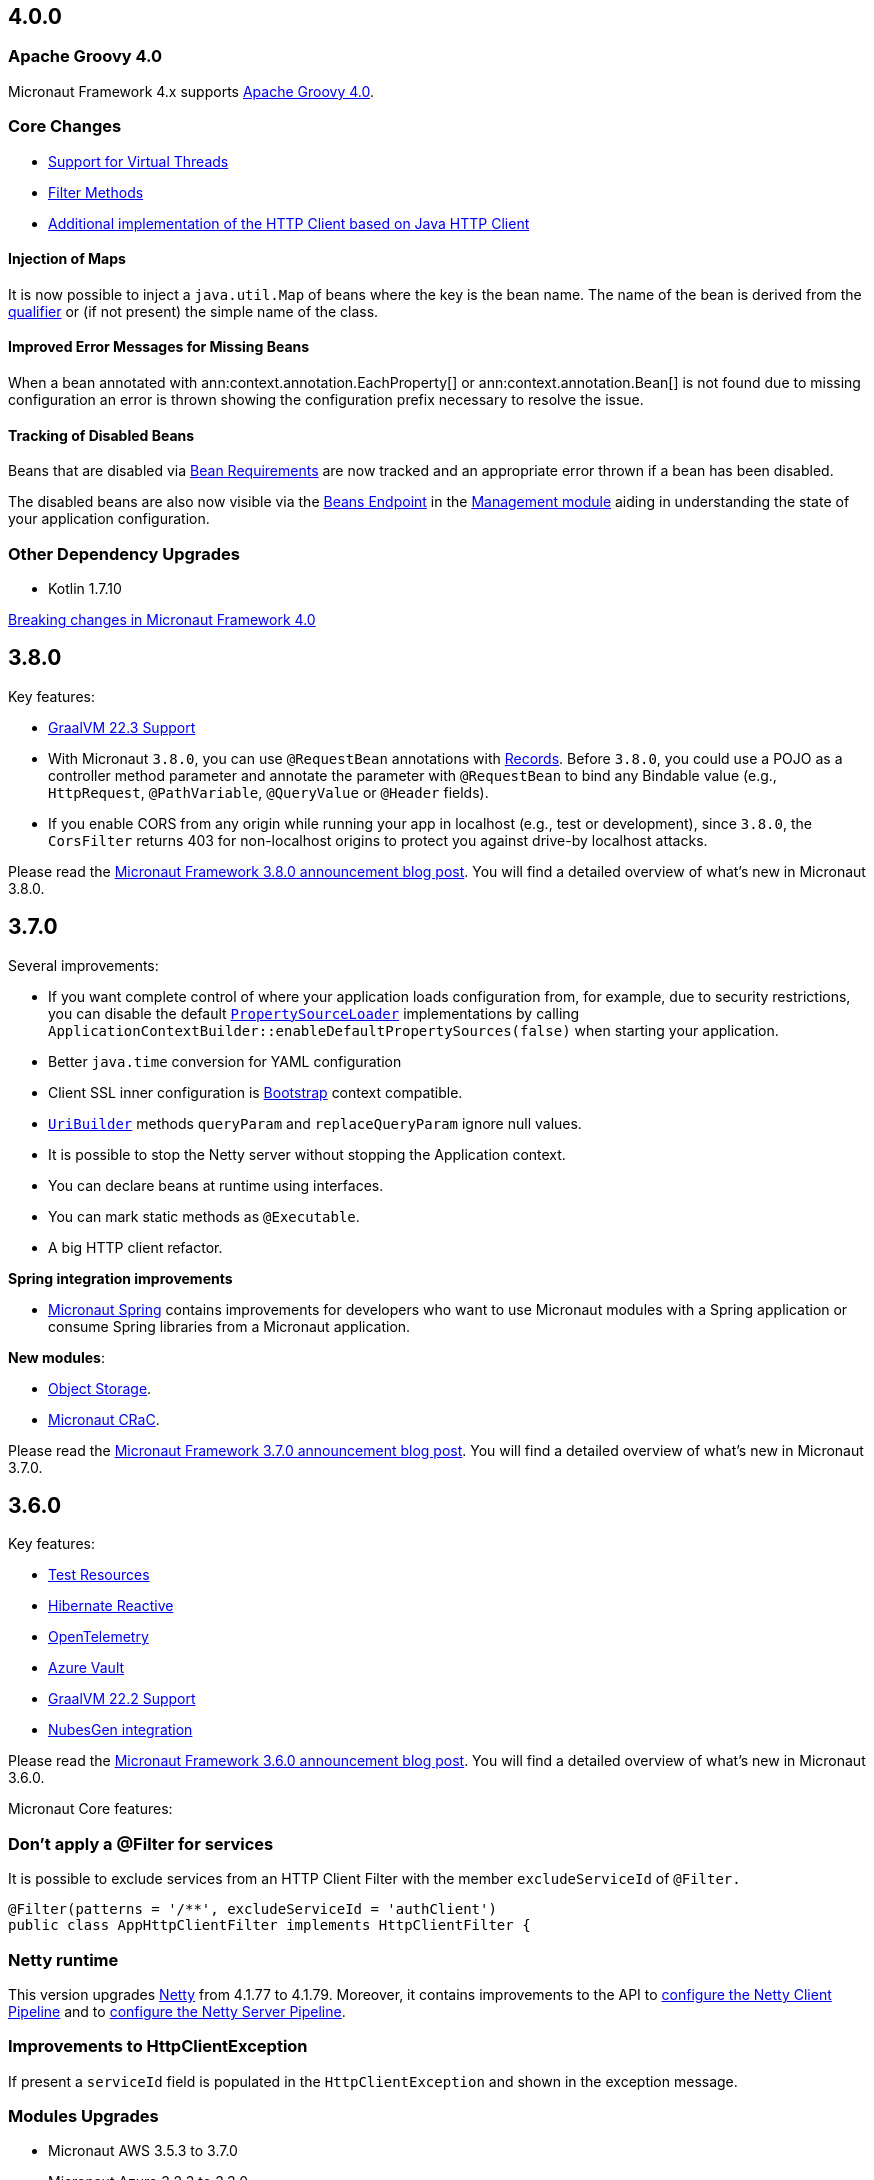 //Micronaut {version} includes the following changes:
== 4.0.0

=== Apache Groovy 4.0

Micronaut Framework 4.x supports https://groovy-lang.org/releasenotes/groovy-4.0.html[Apache Groovy 4.0].

=== Core Changes


* <<virtualThreads, Support for Virtual Threads>>
* <<filtermethods, Filter Methods>>

* <<javanetClient, Additional implementation of the HTTP Client based on Java HTTP Client>>

==== Injection of Maps

It is now possible to inject a `java.util.Map` of beans where the key is the bean name. The name of the bean is derived from the <<qualifiers, qualifier>> or (if not present) the simple name of the class.

==== Improved Error Messages for Missing Beans

When a bean annotated with ann:context.annotation.EachProperty[] or ann:context.annotation.Bean[] is not found due to missing configuration an error is thrown showing the configuration prefix necessary to resolve the issue.

==== Tracking of Disabled Beans

Beans that are disabled via <<conditionalBeans, Bean Requirements>> are now tracked and an appropriate error thrown if a bean has been disabled.

The disabled beans are also now visible via the <<beansEndpoint, Beans Endpoint>> in the <<management, Management module>> aiding in understanding the state of your application configuration.

=== Other Dependency Upgrades

- Kotlin 1.7.10

<<breaks, Breaking changes in Micronaut Framework 4.0>>

== 3.8.0

Key features:

- https://www.graalvm.org/release-notes/22_3/[GraalVM 22.3 Support]
- With Micronaut `3.8.0`, you can use `@RequestBean` annotations with https://docs.oracle.com/en/java/javase/14/language/records.html[Records]. Before `3.8.0`, you could use a POJO as a controller method parameter and annotate the parameter with `@RequestBean` to bind any Bindable value (e.g., `HttpRequest`, `@PathVariable`, `@QueryValue` or `@Header` fields).
- If you enable CORS from any origin while running your app in localhost (e.g., test or development), since `3.8.0`, the `CorsFilter` returns 403 for non-localhost origins to protect you against drive-by localhost attacks.

Please read the https://micronaut.io/2022/12/27/micronaut-framework-3-8-0-released/[Micronaut Framework 3.8.0 announcement blog post]. You will find a detailed overview of what’s new in Micronaut 3.8.0.

== 3.7.0

Several improvements:

- If you want complete control of where your application loads configuration from, for example, due to security restrictions, you can disable the default https://docs.micronaut.io/snapshot/guide/#propertySource[`PropertySourceLoader`] implementations by calling `ApplicationContextBuilder::enableDefaultPropertySources(false)` when starting your application.

- Better `java.time` conversion for YAML configuration

- Client SSL inner configuration is https://docs.micronaut.io/latest/guide/#bootstrap[Bootstrap] context compatible.

- https://docs.micronaut.io/snapshot/api/io/micronaut/http/uri/UriBuilder.html[`UriBuilder`] methods `queryParam` and `replaceQueryParam` ignore null values.

- It is possible to stop the Netty server without stopping the Application context.

- You can declare beans at runtime using interfaces.

- You can mark static methods as `@Executable`.

- A big HTTP client refactor.

**Spring integration improvements**

- https://micronaut-projects.github.io/micronaut-spring/latest/guide/[Micronaut Spring] contains improvements for developers who want to use Micronaut modules with a Spring application or consume Spring libraries from a Micronaut application.

**New modules**:

- https://micronaut-projects.github.io/micronaut-object-storage/latest/guide/[Object Storage].

- https://micronaut-projects.github.io/micronaut-crac/latest/guide/[Micronaut CRaC].

Please read the https://micronaut.io/2022/09/21/micronaut-framework-3-7-0-released/[Micronaut Framework 3.7.0 announcement blog post]. You will find a detailed overview of what’s new in Micronaut 3.7.0.

== 3.6.0

Key features:

- https://micronaut-projects.github.io/micronaut-test-resources/latest/guide/#introduction[Test Resources]
- https://micronaut-projects.github.io/micronaut-sql/latest/guide/#hibernate-reactive[Hibernate Reactive]
- https://micronaut-projects.github.io/micronaut-tracing/latest/guide/#opentelemetry[OpenTelemetry]
- https://micronaut-projects.github.io/micronaut-azure/latest/guide/#azureKeyVault[Azure Vault]
- https://www.graalvm.org/release-notes/22_2/[GraalVM 22.2 Support]
- https://nubesgen.com/[NubesGen integration]

Please read the https://micronaut.io/2022/08/04/micronaut-framework-3-6-0-released/[Micronaut Framework 3.6.0 announcement blog post]. You will find a detailed overview of what’s new in Micronaut 3.6.0.

Micronaut Core features:

=== Don't apply a @Filter for services

It is possible to exclude services from an HTTP Client Filter with the member `excludeServiceId` of `@Filter.`

```java
@Filter(patterns = '/**', excludeServiceId = 'authClient')
public class AppHttpClientFilter implements HttpClientFilter {
```

=== Netty runtime

This version upgrades https://netty.io[Netty] from 4.1.77 to 4.1.79. Moreover, it contains improvements to the API to https://docs.micronaut.io/snapshot/guide/#nettyClientPipeline[configure the Netty Client Pipeline] and to https://docs.micronaut.io/snapshot/guide/#nettyServerPipeline[configure the Netty Server Pipeline].

=== Improvements to HttpClientException

If present a `serviceId` field is populated in the `HttpClientException` and shown in the exception message.

=== Modules Upgrades

- Micronaut AWS 3.5.3 to 3.7.0
- Micronaut Azure 3.2.3 to 3.3.0
- Micronaut Cache 3.4.1 to 3.5.0
- Micronaut Cassandra 4.0.0 to 5.1.1
- Micronaut Coherence 3.4.1 to 3.5.1
- Micronaut Data 3.4.3 to 3.7.2
- Micronaut Elasticsearch 4.2.0 to 4.3.0
- Micronaut Email 1.2.3 to 1.3.1
- Micronaut Flyway 5.3.0 to 5.4.0
- Micronaut GCP 4.2.1 to 4.4.0
- Micronaut GraphQL 3.0.0 to 3.1.0
- Micronaut Groovy 3.1.0 to 3.2.0
- Micronaut JaxRS 3.3.0 to 3.4.0
- Micronaut JMX 3.0.0 to 3.1.0
- Micronaut Kafka 4.3.1 to 4.4.0
- Micronaut Micrometer 4.3.0 to 4.4.0
- Micronaut Microstream 1.0.0-M1 to 1.0.0
- Micronaut Liquibase 5.3.0 to 5.4.1
- Micronaut Mongo 4.2.0 to 4.4.0
- Micronaut Neo4J 5.0.0 to 5.1.0
- Micronaut Nats 3.0.0 to 3.1.0
- Micronaut OpenAPI 4.2.2 to 4.4.3
- Micronaut Picocli 4.2.1 to 4.3.0
- Micronaut Problem 2.3.1 to 2.4.0
- Micronaut RabbitMQ 3.1.0 to 3.3.0
- Micronaut R2DBC 3.0.0 to 3.0.1
- Micronaut Reactor 2.2.3 to 2.3.1
- Micronaut Redis 5.2.0 to 5.3.0
- Micronaut RxJava3 2.2.1 to 2.3.0
- Micronaut Serialization 1.1.1 to 1.3.0
- Micronaut Servlet 3.2.3 to 3.3.0
- Micronaut Spring 4.1.1 to 4.2.1
- Micronaut SQL 4.4.1 to 4.6.3
- Micronaut Test 3.3.1 to 3.4.0
- Micronaut TOML 1.0.0 to 1.1.1
- Micronaut Tracing 4.1.1 to 4.2.1
- Micronaut Views 3.4.0 to 3.5.0
- Micronaut Jackson XML 3.0.1 to 3.1.0

== 3.5.0

=== GraalVM 22.1.0

Micronaut framework 3.5 supports https://www.graalvm.org/release-notes/22_1/[GraalVM 22.1.0].

https://micronaut-projects.github.io/micronaut-gradle-plugin/latest/[Micronaut Gradle Plugin v3.4.0] and https://github.com/micronaut-projects/micronaut-maven-plugin/releases/tag/v3.3.0[Micronaut Maven Plugin v3.3.0] support GraalVM 22.1.0.

=== Incremental Compilation for Gradle Builds

Micronaut framework 3.5 supports fully incremental compilation, including GraalVM metadata for Gradle Builds.

=== Micronaut Data

https://github.com/micronaut-projects/micronaut-data/releases/tag/v3.4.0[Micronaut Data 3.4.0] supports:

- Postgres enums for JDBC.
- Pagination for reactive repositories and specifications.
- Pagination for async, coroutines repositories, and specifications.

=== Turbo Integration

Micronaut Views adds https://micronaut-projects.github.io/micronaut-views/latest/guide/#turbo[integration with Turbo]

=== New Module - Micronaut Microstream

https://micronaut-projects.github.io/micronaut-microstream/snapshot/guide/[Micronaut Microstream] eases working with https://microstream.one[MicroStream], a native Java object graph storage engine.

=== @Scheduled with Time Zones

Optionally, you can specify a time zone when using the <<scheduling,`@Scheduled` annotation>>.

[source,java]
----
@Scheduled(cron = '1/33 0/1 * 1/1 * ?', zoneId = "America/Chicago")
void runCron() {
...
..
----

=== Support validation groups with `@Validated`

You can enforce a subset of constraints using <<validationGroups,validation groups>> using groups on the `@Validated`.

=== Advanced Listener Configuration

Micronaut framework 3.5.0 offers more flexibility in configuring the HTTP Server. Instead of configuring a single port, you
<<listener,can specify each listener manually>>.

=== EPHEMERAL FACTORIES

A <<factories,Factory>> has the default scope `@Singleton`, and it is destroyed with the context. Since Micronaut framework v3.5.0, you can dispose of the factory after producing a bean by annotating your factory class with `@Prototype` and `@Factory`

=== Module upgrades

- https://github.com/micronaut-projects/micronaut-test/releases/tag/v3.2.0[Micronaut Test 3.2.0] adds support for KoTest 5.
- https://github.com/micronaut-projects/micronaut-aws/releases/tag/v3.5.0[Micronaut AWS 3.5.0] adds a new module https://micronaut-projects.github.io/micronaut-aws/latest/guide/#cdk[Micronaut AWS CDK]. It also upgrades to the latest versions of the AWS SDKs.
- https://github.com/micronaut-projects/micronaut-micrometer/releases/tag/v4.3.0[Micronaut Micrometer 4.3.0] updates to Micrometer 1.9.0.
- https://github.com/micronaut-projects/micronaut-gcp/releases/tag/v4.2.0[Micronaut GCP 4.2.0] updates to `grpc-auth`
1.45.1 and `grpc-netty-shaded`. Moreover, we have clarified the documentation to support GraalVM Native Images when using the GCP libraries, and the Micronaut GCP Bom now includes the `com.google.cloud:native-image-support` dependency.
- https://github.com/micronaut-projects/micronaut-aot/releases/tag/v1.1.0[Micronaut AOT 1.1.0]
- https://github.com/micronaut-projects/micronaut-sql/releases/tag/v4.4.0[Micronaut SQL to 4.4.0]
- https://github.com/micronaut-projects/micronaut-problem-json/releases/tag/v2.3.0[Micronaut Problem JSON to 2.3.0]
- https://github.com/micronaut-projects/micronaut-grpc/releases/tag/v3.3.0[Micronaut GRPC to 3.3.0] allows exposing a gRPC Health Check for a grpc-server.
- https://github.com/micronaut-projects/micronaut-serialization/releases/tag/v1.1.0[Micronaut Serialization to 1.1.0]. It allows the serialization and deserialization of object arrays.
- https://github.com/micronaut-projects/micronaut-openapi/releases/tag/v4.1.0[Micronaut OpenAPI to 4.1.0] updates to Swagger 2.2.0.
- https://github.com/micronaut-projects/micronaut-r2dbc/releases/tag/v3.0.0[Micronaut R2DBC to 3.0.0] updates to R2DBC `1.0.0.RELEASE`.
- https://github.com/micronaut-projects/micronaut-security/releases/tag/v3.6.0[Micronaut Security to 3.6.0].
- https://github.com/micronaut-projects/micronaut-cache/releases/tag/v3.4.1[Micronaut Cache to 3.4.1].
- https://github.com/micronaut-projects/micronaut-coherence/releases/tag/v3.4.1[Micronaut Coherence to 3.4.1].

Several modules publish a BOM (Bill of Materials) or use a  Gradle Version Catalogs:

- https://github.com/micronaut-projects/micronaut-jaxrs/releases/tag/v3.3.0[Micronaut JAX-RS to 3.3.0]
- https://github.com/micronaut-projects/micronaut-picocli/releases/tag/v4.2.1[Micronaut Picocli to 4.2.1]
- https://github.com/micronaut-projects/micronaut-acme/releases/tag/v3.2.0[Micronaut ACME to 3.2.0].
- https://github.com/micronaut-projects/micronaut-mongodb/releases/tag/v4.2.0[Micronaut MongoDB to 4.2.0]
- https://github.com/micronaut-projects/micronaut-mqtt/releases/tag/v2.2.0[Micronaut MQTT to 2.2.0].
- https://github.com/micronaut-projects/micronaut-kafka/releases/tag/v4.3.0[Micronaut Kafka to 4.3.0].

=== Schema Migration Modules

* https://github.com/micronaut-projects/micronaut-flyway/releases/tag/v5.3.0[Micronaut Flyway 5.3.0] updates Flyway to 8.5.8.
* https://github.com/micronaut-projects/micronaut-liquibase/releases/tag/v5.3.0[Micronaut Liquibase 5.3.0] updates Liquibase to 4.9.1


== 3.4.0

=== Localized Message Source

You can now inject <<localizedMessageSource, `LocalizedMessageSource`>>, a `@RequestScope` bean, in your controllers to resolve localized messages for the current HTTP Request. It works in combination with <<localeResolution, Micronaut Locale Resolution>> capabilities.

=== Referencing bean properties in @Requires.

With 3.4.0, you can https://docs.micronaut.io/latest/guide/#_referencing_bean_properties_in_requires[reference other beans properties in `@Requires` to load beans conditionally].

[source, java]
----
@Requires(bean=Config.class, beanProperty="foo", value="John")
----

=== Micronaut Data MongoDB

https://github.com/micronaut-projects/micronaut-data/releases/tag/v3.3.0[Micronaut Data 3.3.0] includes https://micronaut-projects.github.io/micronaut-data/latest/guide/index.html#mongo[Micronaut Data MongoDB].

=== Micronaut AOT and Maven

https://micronaut-projects.github.io/micronaut-aot/latest/guide/[Micronaut AOT] is now fully supported for Maven users. Enabling AOT is as simply as passing `-Dmicronaut.aot.enabled` when running, testing, or packaging your application.

For more details, check the https://micronaut-projects.github.io/micronaut-maven-plugin/latest/examples/aot.html[Micronaut Maven Plugin documentation].

=== Micronaut TOML

https://micronaut-projects.github.io/micronaut-toml/latest/guide/[Micronaut TOML] allows you to write your application configuration with https://toml.io/en/[TOML] in addition to `Properties`, `YAML`, `Groovy` or `Config4k`.

=== Micronaut Security

https://github.com/micronaut-projects/micronaut-security/releases/tag/v3.4.0[Micronaut Security 3.4.1] responds with an error when an authenticated user visits a sensitive endpoint. This forces the developer to define how they want their application to behave in that scenario. Read the https://github.com/micronaut-projects/micronaut-security/releases/tag/v3.4.0[release notes] and the https://micronaut-projects.github.io/micronaut-security/latest/guide/#builtInEndpointsAccess[documentation] to learn more.

=== BOM Modules

Several projects include a BOM (Bills of Materials) module:

- https://github.com/micronaut-projects/micronaut-azure/releases/tag/v3.1.0[Micronaut Azure 3.1.0]
- https://github.com/micronaut-projects/micronaut-gcp/releases/tag/v4.1.0[Micronaut GCP 4.1.0]. It includes updates to the latest versions of Google Cloud dependencies.
- https://github.com/micronaut-projects/micronaut-kotlin/releases/tag/v3.2.0[Micronaut Kotlin 3.2.0]
- https://github.com/micronaut-projects/micronaut-mongodb/releases/tag/v4.1.0[Micronaut MongoDB 4.1.0]
- https://github.com/micronaut-projects/micronaut-mqtt/releases/tag/v2.1.0[Micronaut MQTT 2.1.0]
- https://github.com/micronaut-projects/micronaut-reactor/releases/tag/v2.2.1[Micronaut Reactor 2.2.1]. It includes updates to the Project Reactor dependencies.
- https://github.com/micronaut-projects/micronaut-redis/releases/tag/v5.2.0[Micronaut Redis 5.2.0]
- https://github.com/micronaut-projects/micronaut-rxjava2/releases/tag/v1.2.0[Micronaut RxJava2 1.2.0]
- https://github.com/micronaut-projects/micronaut-rxjava3/releases/tag/v2.2.0[Micronaut RxJava3 2.2.0]
- https://github.com/micronaut-projects/micronaut-security/releases/tag/v3.4.0[Micronaut Security 3.4.1]
- https://github.com/micronaut-projects/micronaut-servlet/releases/tag/v3.2.0[Micronaut Servlet 3.2.0]. It includes updates to Tomcat and Undertow dependencies.

=== Other Module Upgrades

- https://github.com/micronaut-projects/micronaut-aws/releases/tag/v3.2.0[Micronaut AWS 3.2.0] updates to the latest version of AWS SDK, ASK SDK and AWS Serverless Java Container.
- https://github.com/micronaut-projects/micronaut-email/releases/tag/v1.1.0[Micronaut Email 1.1.0] updates to the Sendgrid 4.8.3 and contains improvements for `javamail` module users.
- https://github.com/micronaut-projects/micronaut-test/releases/tag/v3.1.0[Micronaut Test 3.1.0] updates the underlying testing dependencies.

== 3.3.0

=== GraalVM 22.0.0.2

Micronaut now supports the latest GraalVM 22.0.0.2 release.

=== Environment Endpoint

A new API api:management.endpoint.env.EnvironmentEndpointFilter[] has been created to allow applications to customize which keys should have their values masked and which keys should not have their values masked. See the <<environmentEndpoint, documentation>> for full details.

=== AOP Interceptor Binding

When binding an AOP annotation to an interceptor, only the presence of the annotation is used to determine if the interceptor should be applied. Now it's possible to also bind based on the values of the annotation. To enable this feature, set the `bindMembers` member of the ann:aop.InterceptorBinding[] annotation to `true`.

=== Netty Buffer Allocation

It is now possible to configure the default Netty buffer allocator. See the https://docs.micronaut.io/3.3.x/guide/configurationreference.html#io.micronaut.buffer.netty.DefaultByteBufAllocatorConfiguration[configuration reference].

=== Improved Flexibility in Class Style

Many features of the Micronaut framework rely on the convention of getters and setters. Due to things like records and builders, the method names we look for are now configurable with the ann:core.annotation.AccessorsStyle[] annotation. For example, the annotation can be placed on ann:context.annotation.ConfigurationProperties[] beans to allow for binding configuration to methods that do not begin with `set`. It can also be used with classes annotated with ann:core.annotation.Introspected[].

=== Access Log Exclusions

The Netty access logger now supports excluding requests based on a set of regular expression patterns that match against the URI. See the <<accessLogger,AccessLogger documentation>>.

=== New Serialization/Deserialization Module

https://micronaut-projects.github.io/micronaut-serialization/1.0.x/guide/[Micronaut Serialization] is a new module created as an alternative to Jackson. It supports serializing and deserializing Java types (including Java 17 records) to and from JSON and other formats.

Users now have the choice of an alternative implementation that's largely compatible with existing Jackson annotations but contains many benefits, including the elimination of reflection, compile-time validation, greater security because only explicit types are serializable, and reduction of native image build sizes, build times, and memory usage.

=== New Email Module

https://micronaut-projects.github.io/micronaut-email/latest/guide/[Micronaut Email] is a new module to ease sending emails from a Micronaut application. It provides integration with transactional email providers such as Amazon Simple Email Service, Postmark, Mailjet or SendGrid.

=== Micronaut AOT

During this minor cycle, we released a milestone release of a new module Micronaut AOT. You can use Micronaut AOT and use the build-time optimizations provided by the module to achieve faster startup times via the Micronaut Gradle Plugin. Please, read more about it in the https://micronaut.io/2021/12/20/micronaut-aot-build-time-optimizations-for-micronaut-applications/[announcement blog post].

=== Micronaut Kubernetes 3.3.0

Micronaut Kubernetes 3.3 adds support to easily create the Kubernetes Operator. The Kubernetes Operator is a known pattern used to extend the capabilities of Kubernetes by creating application specific controllers for both native and custom resources. See more on https://micronaut-projects.github.io/micronaut-kubernetes/latest/guide/#kubernetes-operator[Kubernetes Operator].

The version of Micronaut Kubernetes 3.3.0 also adds new Kubernetes reactive client for RxJava3.

=== Other Module Upgrades

- Micronaut Cache 3.1.0
- Micronaut Discovery Client 3.1.0
- Micronaut Elasticsearch 4.2.0
- Micronaut Flyway 5.1.1
- Micronaut Kafka 4.1.1
- Micronaut Kotlin 3.1.0
- Micronaut Liquibase 5.1.1
- Micronaut Openapi 4.0.0
- Micronaut Picocli 4.1.0
- Micronaut Problem 2.2.0
- Micronaut Security 3.3.0
- Micronaut Sql 4.1.1
- Micronaut Toml 1.0.0-M2
- Micronaut Views 3.1.2

=== Other Dependency Upgrades

- Apache Commons DBCP 2.9.0
- Elasticsearch 7.16.3
- Flyway 8.4.2
- Hibernate 5.5.9.Final
- Kotlin 1.6.10
- Liquibase 4.7.1
- Logback 1.2.10
- Swagger 2.1.12

== 3.2.0

=== GraalVM 21.3.0

Micronaut has been updated to support the latest GraalVM 21.3.0 release. Please keep in mind that starting with 21.3.0 GraalVM doesn't release a version based on JDK 8. If you still use Java 8 use the GraalVM JDK 11 distribution.

The official GraalVM Maven plugin has new GAV coordinates so if you have declared it in your `pom.xml` update the coordinates to:

[source,xml]
----
<plugin>
    <groupId>org.graalvm.buildtools</groupId>
    <artifactId>native-maven-plugin</artifactId>
...
</plugin>
----

Please check https://graalvm.github.io/native-build-tools/0.9.7.1/maven-plugin.html[the official documentation] about how to customize the plugin.

=== Gradle Plugin 3.0.0

A new major version of the Gradle plugin has been released, including internal changes to use Gradle's lazy configuration APIs.
In the process, https://micronaut-projects.github.io/micronaut-gradle-plugin/latest/[documentation] has been rewritten.

Support for GraalVM now delegates to https://graalvm.github.io/native-build-tools/0.9.7.1/gradle-plugin.html[the official GraalVM plugin].
We recommend to upgrade in order to get the latest bugfixes, but this constitutes a breaking change for some users:

- the `nativeImage` task is now replaced with `nativeCompile`
- native image configuration happens in the `graalvmNative` DSL extension instead of the `nativeCompile` task
- native image building makes use of Gradle's toolchain support. Please refer to the https://micronaut-projects.github.io/micronaut-gradle-plugin/latest/[documentation] for help.

NOTE: You can still build existing applications or libraries using the 2.x version of the Gradle plugin. Documentation for this version can be found https://github.com/micronaut-projects/micronaut-gradle-plugin/blob/2.0.x/README.md[here].

=== Kotlin 1.6.0

Micronaut 3.2.0 includes support for Kotlin 1.6.0.

=== HTTP Features

==== WebSocket Ping API

WebSocket ann:websocket.annotation.OnMessage[] methods can now accept a api:websocket.WebSocketPongMessage[] parameter that will receive a WebSocket pong sent as a response to a ping submitted using the new `sendPingAsync` method on api:websocket.WebSocketSession[].

==== HTTP2 Server Push

It is now possible to send resources, e.g. stylesheets required by a HTML page, to the client alongside the request for the page using the HTTP2 server push protocol. See the <<http2Server, HTTP/2 documentation>> for information on how to use this feature.

==== JsonView on request bodies

You can now specify the Jackson `@JsonView` annotation on `@Body` parameters to controller methods.

==== WebSocket ws/wss protocol support

The WebSocket clients now support the ws/wss protocol. To implement this change, the api:websocket.WebSocketClient[] `create` methods now take a `URI` instead of a `URL`. The `URL` methods have been deprecated.

Note: Should you be calling `WebSocketClient.create(null)`, the method call is now ambiguous. Insert a cast in that case: `WebSocketClient.create((URI) null)`

==== SSL handshake timeout configuration

The SSL handshake timeout can now be configured using the `micronaut.ssl.handshakeTimeout` and `micronaut.http.client.ssl.handshakeTimeout` configurations for the server and client respectively.

=== Module Upgrades

==== Micronaut Data 3.2.0

- Repositories with JPA Criteria API specification for Micronaut JDBC/R2DBC
- Expandable query parameters optimizations

==== Reactive Modules

- The RxJava2, RxJava3, and Reactor modules have been updated with the equivalent static `create` methods on their core counterparts.

==== Micronaut Micrometer 4.1.0

- Adds support for metrics with gRPC

==== Micronaut Security 3.2.0

- The way JSON Web Key Sets are being cached has been greatly improved for scenarios where there are multiple key sets.

==== Other Module Upgrades

- Elasticsearch 7.15.2
- Flyway 8.0.2
- gRPC 1.39.0
- Liquibase 4.6.1
- Micronaut Elasticsearch 4.0.0
- Micronaut Flyway 5.0.0
- Micronaut gRPC 3.1.1
- Micronaut Liquibase 5.0.0
- Micronaut OpenAPI 3.2.0
- Micronaut Redis 5.1.0
- Testcontainers 1.16.1

== 3.1.0

=== Core Features

==== Primitive Beans

<<factories, Factory Beans>> can now create beans that are primitive types or primitive array types.

See the section on <<factories, Primitive Beans and Arrays>> in the documentation for more information.

==== Repeatable Qualifiers

<<qualifiers, Qualifiers>> can now be repeatable (an annotation annotated with `java.lang.annotation.Repeatable`) allowing narrowing bean resolution by a complete or partial match of the qualifiers declared on the injection point.

==== InjectScope

A new ann:context.annotation.InjectScope[] annotation has been added which destroys any beans with no defined scope and injected into a method or constructor annotated with `@Inject` after the method or constructor completes.

==== More Build Time Optimizations

Further build time metadata optimizations have been added included reducing the number and size of the classes generated to support <<introspection, Bean Introspection>> and including knowledge of repeatable annotations in generated metadata avoiding further reflective calls and optimizing Micronaut's memory usage, in particular with GraalVM.

==== Improvements to Context Propagation

Support for <<context,Reactive context propagation>> has been further improved by inclusion of request context information in the https://projectreactor.io/docs/core/release/reference/#context[Reactor context] and <<kotlinContextPropagation, documentation on how to effectively propagate the context across reactive flows>> when using Kotlin coroutines.

==== Improvements to the Element API

The build-time api:inject.ast.Element[] API has been improved in a number of ways:

* New methods were added to the api:inject.ast.MethodElement[] API to resolve the retriever type and throws declaration
* A new experimental API has been added to the api:inject.ast.ClassElement[] API  to resolve generic placeholders and resolve the generic bound to the element

=== HTTP Features

==== Filter By Regex

HTTP filters now support matching URLs by a regular expression. Set the `patternStyle` member of the annotation to `REGEX` and the value will be treated as a regular expression.

==== Random Port Binding

The way the server binds to random ports has improved and should result in fewer port binding exceptions in tests.

==== Client Data Formatting

The ann:core.convert.format.Format[] annotation now supports several new values that can be used in conjunction with the declarative HTTP client to support formatting data in several new ways. See the <<clientParameters, client parameters>> documentation for more information.

==== StreamingFileUpload

The api:http.multipart.StreamingFileUpload[] API has been improved to support streaming directly to an output stream. As with the other `transferTo` methods, the write to the stream is offloaded to the IO pool automatically.

==== Server SSL Configuration

The SSL configuration for the Netty server now responds to refresh events. This allows for swapping out certificates without having to restart the server. See the <<https, https documentation>> for information on how to trigger the refresh.

==== New Netty Server API

If you wish to programmatically start additional Netty servers on different ports with potentially different configurations, new APIs have been added to do so including a new api:http.server.netty.NettyEmbeddedServerFactory[] interface.

See the documentation on <<secondaryServers, Starting Secondary Servers>> for more information.

=== Deprecations

The `netty.responses.file.\*` configuration is deprecated in favor of `micronaut.server.netty.responses.file.*`. The old configuration key will be removed in the next major version of the framework.

=== Module Upgrades

==== Micronaut Data 3.1.0

- Kotlin's coroutines support. New repository interface `CoroutineCrudRepository`.
- Support for `AttributeConverter`
- R2DBC upgraded to `Arabba-SR11`
- JPA Criteria specifications

==== Micronaut JAX-RS 3.1

The https://micronaut-projects.github.io/micronaut-jaxrs/latest/guide/[JAX-RS module] now integrated with Micronaut Security allowing binding of the JAX-RS `SecurityContext`

==== Micronaut Kubernetes 3.1.0

Micronaut Kubernetes 3.1 introduces new annotation https://micronaut-projects.github.io/micronaut-kubernetes/latest/api/io/micronaut/kubernetes/client/informer/Informer.html[@Informer]. By using the annotation on the https://javadoc.io/doc/io.kubernetes/client-java/latest/io/kubernetes/client/informer/ResourceEventHandler.html[ResourceEventHandler] the Micronaut will instantiate the https://javadoc.io/doc/io.kubernetes/client-java/latest/io/kubernetes/client/informer/SharedIndexInformer.html[SharedInformer] from the official https://github.com/kubernetes-client/java[Kubernetes Java SDK]. Then you only need to take care of handling the changes of the watched Kubernetes resource. See more on https://micronaut-projects.github.io/micronaut-kubernetes/latest/guide/#kubernetes-informer[Kubernetes Informer].

==== Micronaut Oracle Coherence 3.0.0

The https://micronaut-projects.github.io/micronaut-coherence/latest/guide/[Micronaut Oracle Coherence] module is now out of preview status and includes broad integration with Oracle Coherence including support for caching, messaging and Micronaut Data.

== 3.0.0

=== Core Features

==== Optimized Build-Time Metadata

Micronaut 3.0 introduces a new build time metadata format that is more efficient in terms of startup and code size.

The result is significant improvements to startup and native image sizes when building native images with GraalVM Native Image.

It is recommended that users re-compile their applications and libraries with Micronaut 3.0 to benefit from these changes.

==== Support for GraalVM 21.2

Micronaut has been updated to support the latest GraalVM 21.2 release.

==== Jakarta Inject

The `jakarta.inject` annotations are now the default injection annotations for Micronaut 3

==== Support for JSR-330 Bean Import

Using the ann:context.annotation.Import[] annotation it is now possible to import bean definitions into your application where JSR-330 (either `javax.inject` or `jakarta.inject` annotations) are used in an external library.

See the documentation on <<beanImport, Bean Import>> for more information.

==== Support for Controlling Annotation Inheritance

api:core.annotation.AnnotationMetadata[] inheritance can now be controlled via Java's `@Inherited` annotation. If an annotation is not explicitly annotated with `@Inherited` it will not be included in the metadata. See the <<annotationMetadata, Annotation Inheritance>> section of the documentation for more information.

NOTE: This is an important behavioural change from Micronaut 2.x, see the <<breaks, Breaking Changes>> section for information on how to upgrade.

==== Support Narrowing Injection by Generic Type Arguments

Micronaut can now resolve the correct bean to inject based on the generic type arguments specified on the injection point:

snippet::io.micronaut.docs.inject.generics.Vehicle[tags="constructor",indent=0]

For more information see the section on <<qualifiers, Qualifying by Generic Type Arguments>>.

==== Support for using Annotation Members in Qualifiers

You can now use annotation members in qualifiers and specify which members should be excluded with the new ann:context.annotation.NonBinding[] annotation.

For more information see the section on <<qualifiers, Qualifying By Annotation Members>>.

==== Support for Limiting the Injectable Types

You can now limit the exposed types of a bean using the `typed` member of the ann:context.annotation.Bean[] annotation:

snippet::io.micronaut.docs.inject.typed.V8Engine[tags="class",indent=0]

For more information see the section on <<typed, Limiting Injectable Types>>.

==== Factories can produce bean from fields

Beans defined with the ann:context.annotation.Factory[] annotation can now produce beans from public or package protected fields, for example:

snippet::io.micronaut.docs.factories.VehicleMockSpec[tags="class",indent=0]

For more information see the <<factories, Bean Factories>> section of the documentation.

==== Enhanced `BeanProvider` Interface

The api:context.BeanProvider[] interface has been enhanced with new methods such as `iterator()` and `stream()` as well as methods to check for bean existence and uniqueness.

==== New `@Any` Qualifier for use in Bean Factories

A new ann:context.annotation.Any[] qualifier has been introduced to allow injecting any available instance into an injection point and can be used in combination with the new `BeanProvider` interface mentioned above to allow more dynamic behaviour.

snippet::io.micronaut.docs.qualifiers.any.Vehicle[tags="imports,clazz", indent=0, title="Using BeanProvider with Any"]

The annotation can also be used on ann:context.annotation.Factory[] methods to allow customization of how objects are injected via the api:inject.InjectionPoint[] API.

==== Support for Fields in Bean Introspections

Bean introspections on public or package protected fields are now supported:

snippet::io.micronaut.docs.ioc.beans.User[tags="class", indent=0]

For more information see the "Bean Fields" section of the <<introspection, Bean Introspections>> documentation.

==== `ApplicationEventPublisher` has now a generic event type

For the performance reasons it's advised to inject an instance of `ApplicationEventPublisher` with a generic type parameter - `ApplicationEventPublisher<MyEvent>`.

=== AOP Features

==== Support for Constructor Interception

It is now possible to intercept bean construction invocations through the api:aop.ConstructorInterceptor[] interface and ann:aop.AroundConstruct[] annotation.

See the section on <<lifecycleAdvice, Bean Life Cycle Advice>> for more information.

==== Support for `@PostConstruct` & `@PreDestroy` Interception

It is now possible to intercept `@PostConstruct` and `@PreDestroy` method invocations through the api:aop.MethodInterceptor[] interface and ann:aop.InterceptorBinding[] annotation.

See the section on <<lifecycleAdvice, Bean Life Cycle Advice>> for more information.


==== Random Configuration Values

It is now possible to set a max and a range for random numbers in configuration. For example to set an integer between 0 and 9, `${random.int(10)}` can be used as the configuration value. See the <<propertySource, documentation>> under "Using Random Properties" for more information.

==== Project Reactor used internally instead of RxJava2

Micronaut 3 uses internally https://projectreactor.io[Project Reactor] instead https://github.com/ReactiveX/RxJava[RxJava 2]. Project Reactor allows
Micronaut 3 to simplify instrumentation, thanks to https://projectreactor.io/docs/core/release/api/reactor/util/context/Context.html[Reactor's Context],  simplifies conversion login and eases the integration with R2DBC drivers. We recommend users to migrate to Reactor. However, it is possible to continue to use RxJava. See <<reactiveConfigs, Reactive Programming section>>.

=== Module Upgrades

==== Micronaut Data 3.1.0

- Kotlin's coroutines support. New repository interface `CoroutineCrudRepository`.
- Support for `AttributeConverter`
- R2DBC upgraded to `Arabba-SR11`
- JPA Criteria specifications

==== Micronaut Micrometer 4.0.0

The https://micronaut-projects.github.io/micronaut-micrometer/latest/guide/[Micrometer module] has been upgraded and now supports repeated definitions of the https://micrometer.io/?/docs/concepts#_the_timed_annotation[@Timed] annotation as well as also supporting the `@Counted` annotation for counters when you add the `micronaut-micrometer-annotation` dependency to your annotation processor classpath.

==== Micronaut Oracle Cloud 2.0.0

Micronaut's https://micronaut-projects.github.io/micronaut-oracle-cloud/latest/guide/[Oracle Cloud Integration] has been updated with support for Cloud Monitoring and Tracing.


==== Micronaut Cassandra 4.0.0

The https://micronaut-projects.github.io/micronaut-cassandra/latest/guide/[Micronaut Cassandra] integration now includes support for GraalVM out of the box.

==== Other Modules

- Micronaut Acme 3.0.0
- Micronaut Aws 3.0.0
- Micronaut Azure 3.0.0
- Micronaut Cache 3.0.0
- Micronaut Discovery Client 3.0.0
- Micronaut ElasticSearch 3.0.0
- Micronaut Flyway 4.1.0
- Micronaut GCP 4.0.0
- Micronaut GraphQL 3.0.0
- Micronaut Groovy 3.0.0
- Micronaut Grpc 3.0.0
- Micronaut Jackson XML 3.0.0
- Micronaut Jaxrs 3.0.0
- Micronaut JMX 3.0.0
- Micronaut Kafka 4.0.0
- Micronaut Kotlin 3.0.0
- Micronaut Kubernetes 3.0.0
- Micronaut Liquibase 4.0.2
- Micronaut Mongo 4.0.0
- Micronaut MQTT 2.0.0
- Micronaut Multitenancy 4.0.0
- Micronaut Nats Io 3.0.0
- Micronaut Neo4j 5.0.0
- Micronaut OpenApi 3.0.1
- Micronaut Picocli 4.0.0
- Micronaut Problem Json 2.0.0
- Micronaut R2DBC 2.0.0
- Micronaut RabbitMQ 3.0.0
- Micronaut Reactor 2.0.0
- Micronaut Redis 5.0.0
- Micronaut RSS 3.0.0
- Micronaut RxJava2 1.0.0 (new)
- Micronaut RxJava3 2.0.0
- Micronaut Security 3.0.0
- Micronaut Servlet 3.0.0
- Micronaut Spring 4.0.0
- Micronaut SQL 4.0.0
- Micronaut Test 3.0.0
- Micronaut Views 3.0.0

=== Dependency Upgrades

- Caffeine 2.9.1
- Cassandra 4.11.1
- Elasticsearch 7.12.0
- Flyway 7.12.1
- GraalVM 21.2.0
- H2 Database 1.4.200
- Hazelcast 4.2.1
- Hibernate 5.5.3.Final
- Hikari 4.0.3
- Infinispan 12.1.6.Final
- Jackson 2.12.4
- Jaeger 1.6.0
- Jakarta Annotation API 2.0.0
- JAsync 1.2.2
- JDBI 3.20.1
- JOOQ 3.14.12
- JUnit 5.7.2
- Kafka 2.8.0
- Kotlin 1.5.21
- Kotlin Coroutines 1.5.1
- Ktor 1.6.1
- Liquibase 4.4.3
- MariaDB Driver 2.7.3
- Micrometer 1.7.1
- MongoDB 4.3.0
- MS SQL Driver 9.2.1.jre8
- MySQL Driver 8.0.25
- Neo4j Driver 4.2.7
- Postgres Driver 42.2.23
- Reactor 3.4.8
- RxJava3 3.0.13
- SLF4J 1.7.29
- Snake YAML 1.29
- Spock 2.0-groovy-3.0
- Spring 5.3.9
- Spring Boot 2.5.3
- Testcontainers 1.15.3
- Tomcat JDBC 10.0.8
- Vertx SQL Drivers 4.1.1
